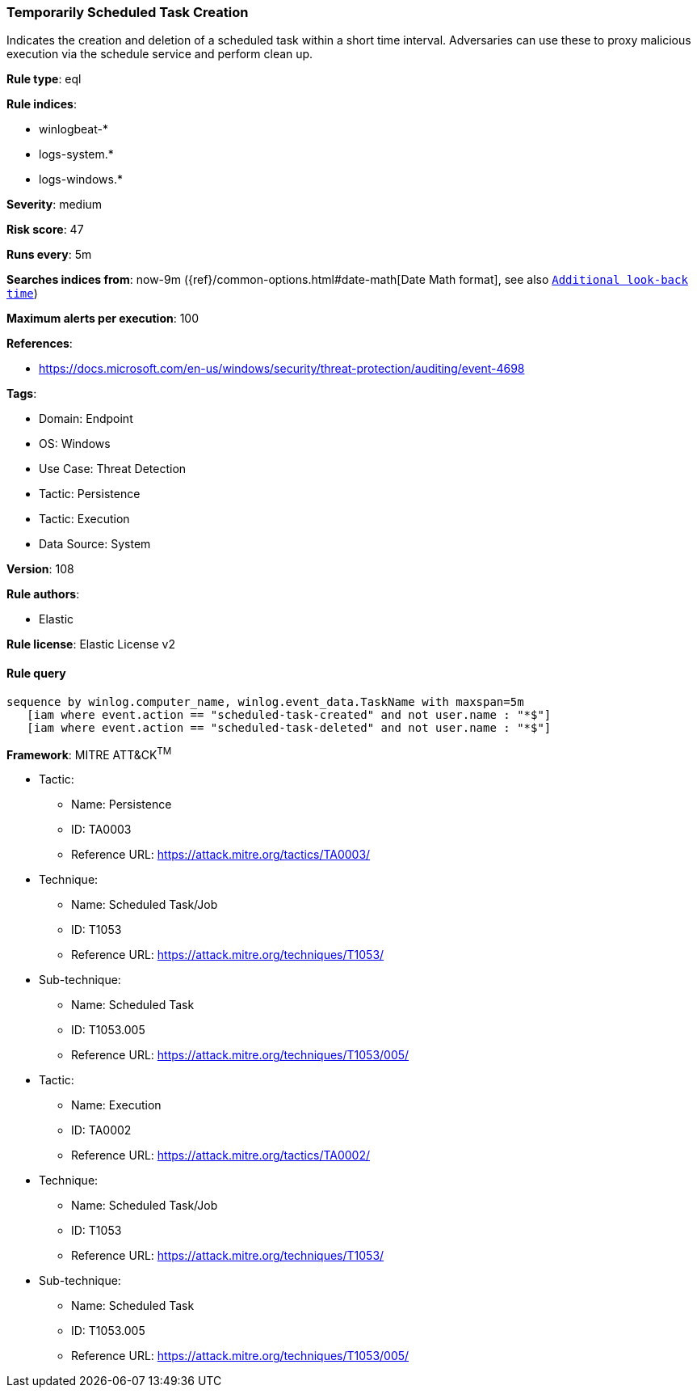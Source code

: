 [[temporarily-scheduled-task-creation]]
=== Temporarily Scheduled Task Creation

Indicates the creation and deletion of a scheduled task within a short time interval. Adversaries can use these to proxy malicious execution via the schedule service and perform clean up.

*Rule type*: eql

*Rule indices*: 

* winlogbeat-*
* logs-system.*
* logs-windows.*

*Severity*: medium

*Risk score*: 47

*Runs every*: 5m

*Searches indices from*: now-9m ({ref}/common-options.html#date-math[Date Math format], see also <<rule-schedule, `Additional look-back time`>>)

*Maximum alerts per execution*: 100

*References*: 

* https://docs.microsoft.com/en-us/windows/security/threat-protection/auditing/event-4698

*Tags*: 

* Domain: Endpoint
* OS: Windows
* Use Case: Threat Detection
* Tactic: Persistence
* Tactic: Execution
* Data Source: System

*Version*: 108

*Rule authors*: 

* Elastic

*Rule license*: Elastic License v2


==== Rule query


[source, js]
----------------------------------
sequence by winlog.computer_name, winlog.event_data.TaskName with maxspan=5m
   [iam where event.action == "scheduled-task-created" and not user.name : "*$"]
   [iam where event.action == "scheduled-task-deleted" and not user.name : "*$"]

----------------------------------

*Framework*: MITRE ATT&CK^TM^

* Tactic:
** Name: Persistence
** ID: TA0003
** Reference URL: https://attack.mitre.org/tactics/TA0003/
* Technique:
** Name: Scheduled Task/Job
** ID: T1053
** Reference URL: https://attack.mitre.org/techniques/T1053/
* Sub-technique:
** Name: Scheduled Task
** ID: T1053.005
** Reference URL: https://attack.mitre.org/techniques/T1053/005/
* Tactic:
** Name: Execution
** ID: TA0002
** Reference URL: https://attack.mitre.org/tactics/TA0002/
* Technique:
** Name: Scheduled Task/Job
** ID: T1053
** Reference URL: https://attack.mitre.org/techniques/T1053/
* Sub-technique:
** Name: Scheduled Task
** ID: T1053.005
** Reference URL: https://attack.mitre.org/techniques/T1053/005/
